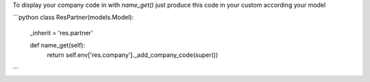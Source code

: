To display your company code in with `name_get()` just 
produce this code in your custom according your model


```python
class ResPartner(models.Model):
    _inherit = 'res.partner'

    def name_get(self):
        return self.env['res.company']._add_company_code(super())
```
